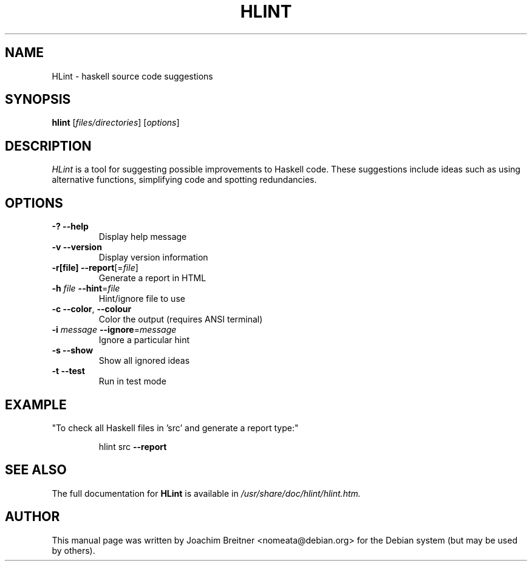.TH HLINT "1" "July 2009" "HLint (C) Neil Mitchell 2006-2009" "User Commands"
.SH NAME
HLint \- haskell source code suggestions
.SH SYNOPSIS
.B hlint
[\fIfiles/directories\fR] [\fIoptions\fR]

.SH DESCRIPTION
\fIHLint\fR is a tool for suggesting possible improvements to Haskell code. These suggestions include ideas such as using alternative functions, simplifying code and spotting redundancies.

.SH OPTIONS
.TP
\fB\-?\fR \fB\-\-help\fR
Display help message
.TP
\fB\-v\fR \fB\-\-version\fR
Display version information
.TP
\fB\-r[file]\fR \fB\-\-report\fR[=\fIfile\fR]
Generate a report in HTML
.TP
\fB\-h\fR \fIfile\fR \fB\-\-hint\fR=\fIfile\fR
Hint/ignore file to use
.TP
\fB\-c\fR \fB\-\-color\fR, \fB\-\-colour\fR
Color the output (requires ANSI terminal)
.TP
\fB\-i\fR \fImessage\fR \fB\-\-ignore\fR=\fImessage\fR
Ignore a particular hint
.TP
\fB\-s\fR \fB\-\-show\fR
Show all ignored ideas
.TP
\fB\-t\fR \fB\-\-test\fR
Run in test mode
.SH EXAMPLE
"To check all Haskell files in 'src' and generate a report type:"
.IP
hlint src \fB\-\-report\fR
.SH "SEE ALSO"
The full documentation for
.B HLint
is available in \fI/usr/share/doc/hlint/hlint.htm\fI.
.SH AUTHOR
This   manual   page   was  written  by  Joachim Breitner <nomeata@debian.org>
for the Debian system (but may be used by others).
